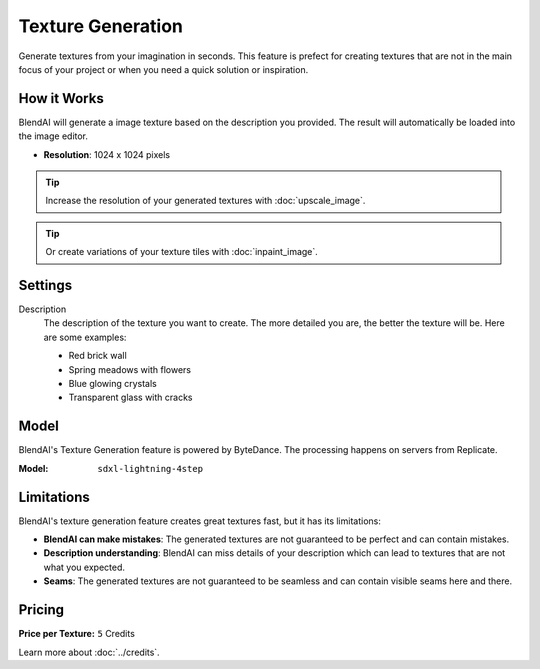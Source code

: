 ******************
Texture Generation
******************

Generate textures from your imagination in seconds. This feature is prefect for creating textures that are not in the main focus of your project or when you need a quick solution or inspiration.


How it Works
============

BlendAI will generate a image texture based on the description you provided. The result will automatically be loaded into the image editor.

- **Resolution**: 1024 x 1024 pixels

.. tip::

    Increase the resolution of your generated textures with :doc:`upscale_image`.

.. tip::

    Or create variations of your texture tiles with :doc:`inpaint_image`.


Settings
========

Description
    The description of the texture you want to create. The more detailed you are, the better the texture will be. Here are some examples:

    - Red brick wall
    - Spring meadows with flowers
    - Blue glowing crystals
    - Transparent glass with cracks


Model
=====

BlendAI's Texture Generation feature is powered by ByteDance. The processing happens on servers from Replicate.

:Model:
    ``sdxl-lightning-4step``


.. _texture_generation_limitations:

Limitations
===========

BlendAI's texture generation feature creates great textures fast, but it has its limitations:

- **BlendAI can make mistakes**: The generated textures are not guaranteed to be perfect and can contain mistakes.
- **Description understanding**: BlendAI can miss details of your description which can lead to textures that are not what you expected.
- **Seams**: The generated textures are not guaranteed to be seamless and can contain visible seams here and there.


.. _texture_generation_pricing:

Pricing
=======

:Price per Texture: ``5`` Credits

Learn more about :doc:`../credits`.